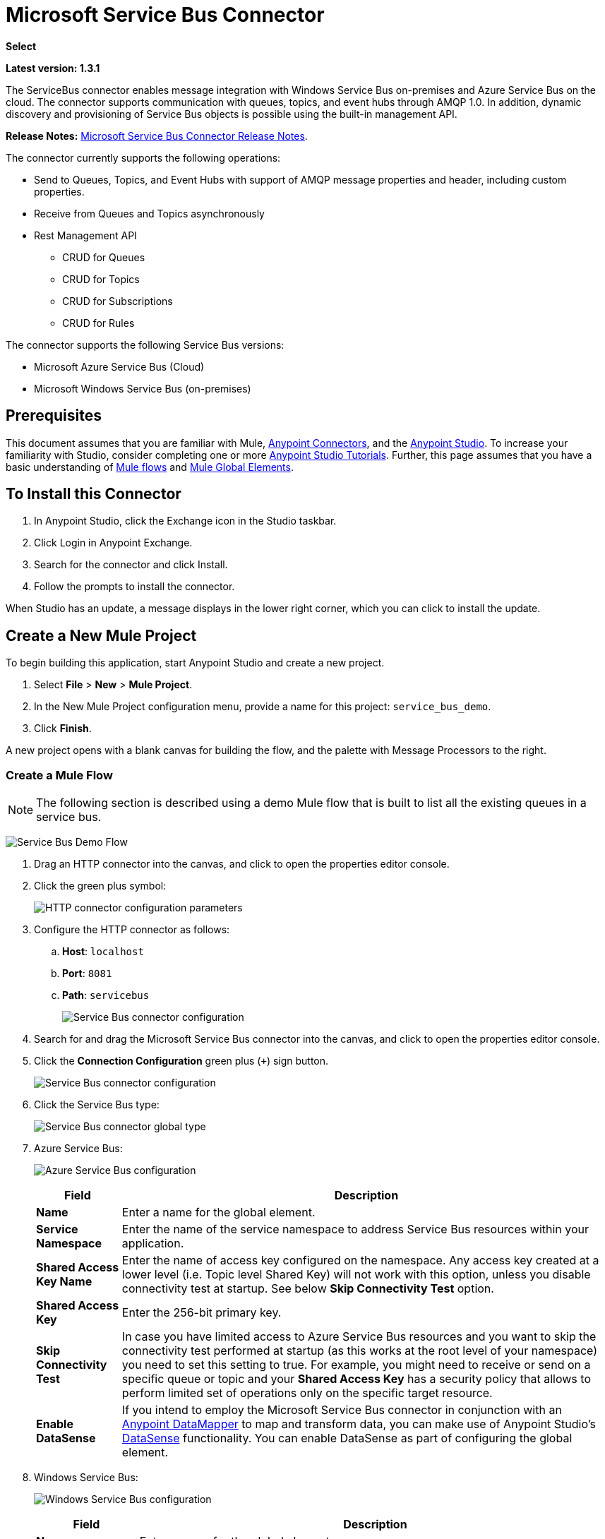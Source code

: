= Microsoft Service Bus Connector
:keywords: anypoint studio, connector, endpoint, microsoft, azure, windows service bus, windows

*Select*

*Latest version: 1.3.1*

The ServiceBus connector enables message integration with Windows Service Bus on-premises and Azure Service Bus on the cloud. The connector supports communication with queues, topics, and event hubs through AMQP 1.0. In addition, dynamic discovery and provisioning of Service Bus objects is possible using the built-in management API.

*Release Notes:* link:/release-notes/microsoft-service-bus-connector-release-notes[Microsoft Service Bus Connector Release Notes].

The connector currently supports the following operations:

* Send to Queues, Topics, and Event Hubs with support of AMQP message properties and header, including custom properties.
* Receive from Queues and Topics asynchronously
* Rest Management API
** CRUD for Queues
** CRUD for Topics
** CRUD for Subscriptions
** CRUD for Rules   

The connector supports the following Service Bus versions:

* Microsoft Azure Service Bus (Cloud)
* Microsoft Windows Service Bus (on-premises)

== Prerequisites


This document assumes that you are familiar with Mule, link:/mule-user-guide/v/3.8/anypoint-connectors[Anypoint Connectors], and the link:/anypoint-studio/v/6/[Anypoint Studio]. To increase your familiarity with Studio, consider completing one or more link:/anypoint-studio/v/6/basic-studio-tutorial[Anypoint Studio Tutorials]. Further, this page assumes that you have a basic understanding of link:/mule-user-guide/v/3.8/mule-concepts[Mule flows] and link:/mule-user-guide/v/3.8/global-elements[Mule Global Elements].


== To Install this Connector

. In Anypoint Studio, click the Exchange icon in the Studio taskbar.
. Click Login in Anypoint Exchange.
. Search for the connector and click Install.
. Follow the prompts to install the connector.

When Studio has an update, a message displays in the lower right corner, which you can click to install the update.


== Create a New Mule Project

To begin building this application, start Anypoint Studio and create a new project.

. Select *File* > *New* > *Mule Project*.
. In the New Mule Project configuration menu, provide a name for this project: `service_bus_demo`.
. Click *Finish*.

A new project opens with a blank canvas for building the flow, and the palette with Message Processors to the right.

=== Create a Mule Flow 

[NOTE]
The following section is described using a demo Mule flow that is built to list all the existing queues in a service bus.

image:ms-sbus-demo-flow.png[Service Bus Demo Flow]

. Drag an HTTP connector into the canvas, and click to open the properties editor console.
. Click the green plus symbol:
+
image:DotNetHTTP0.png[HTTP connector configuration parameters]
+
. Configure the HTTP connector as follows: +

.. *Host*: `localhost`
.. *Port*: `8081`
.. *Path*: `servicebus`
+
image:DotNetHTTP1.png[Service Bus connector configuration]
+
. Search for and drag the Microsoft Service Bus connector into the canvas, and click to open the properties editor console.
. Click the *Connection Configuration* green plus (`+`) sign button. 
+
image:ServiceBusGeneral.png[Service Bus connector configuration]
+
. Click the Service Bus type:
+
image:ServiceBusGlobalType.png[Service Bus connector global type]
+
.  Azure Service Bus:
+
image:ServiceBusAzure.png[Azure Service Bus configuration]
+
[%header%autowidth.spread]
|===
|Field |Description
|*Name* |Enter a name for the global element.
|*Service Namespace* |Enter the name of the service namespace to address Service Bus resources within your application.
|*Shared Access Key Name* |Enter the name of access key configured on the namespace. Any access key created at a lower level (i.e. Topic level Shared Key) will not work with this option, unless you disable connectivity test at startup. See below *Skip Connectivity Test* option.
|*Shared Access Key* |Enter the 256-bit primary key.
|*Skip Connectivity Test* |In case you have limited access to Azure Service Bus resources and you want to skip the connectivity test performed at startup (as this works at the root level of your namespace) you need to set this setting to true. For example, you might need to receive or send on a specific queue or topic and your *Shared Access Key* has a security policy that allows to perform limited set of operations only on the specific target resource.
|*Enable DataSense* |If you intend to employ the Microsoft Service Bus connector in conjunction with an link:/anypoint-studio/v/6/datamapper-user-guide-and-reference[Anypoint DataMapper] to map and transform data, you can make use of Anypoint Studio's
link:/anypoint-studio/v/6/datasense[DataSense] functionality. You can enable DataSense as part of configuring the global element.
|===
+
. Windows Service Bus:
+
image:ServiceBusWindowsGen.png[Windows Service Bus configuration]
+
[%header%autowidth.spread]
|===
|Field |Description
|*Name* |Enter a name for the global element.
|*Service Namespace* |Enter the name of the service namespace to address Service Bus resources within your application.
|*Username* |Enter the user to use for authentication.
|*Password* |Enter the password of the user.
|*Fully* *Qualified Domain Name* |Enter the fully qualified domain name of your Windows Service Bus server
|*Port* |Enter the server port number.
|*Disable SSL Certificate Validation* |If you are using a self-signed SSL certificate, select this check box.
|*Skip connectivity test* |In case you have limited access to Windows Service Bus resources and you want to skip the connectivity test performed at startup you need to set this setting to true.
|*Enable DataSense* |If you intend to employ the Microsoft Service Bus connector in conjunction with an link:/anypoint-studio/v/6/datamapper-user-guide-and-reference[Anypoint DataMapper] to map and transform data, you can make use of Anypoint Studio's
link:/anypoint-studio/v/6/datasense[DataSense] functionality. You can enable DataSense as part of configuring the global element.
|===
+
. Configure the required parameters as shown below:
+
image:service-bus-config.png[Service Bus configuration]
+
[%header%autowidth.spread]
|===
|Parameter |Value
|*Display Name* |Microsoft Service Bus
|*Connector Configuration* |Microsoft_Service_Bus_Azure_Service_Bus (Refer to Step 2 to learn how to create a global element)
|*Operation* |Queues List
|===
. Drag an Object to JSON transformer next to the Microsoft Service Bus connector.

For code samples that illustrate more advanced scenarios, refer to link:_attachments/service-bus-connector-samples.zip[service-bus-connector-samples.zip]

=== Running the Application

You are now ready to run the project! First, you can test run the application from Studio:

. Right-click your application in the Package Explorer pane.
. Select *Run As* > *Mule Application*:
. Start a browser and go to `http://localhost:8081/servicebus`.
. The list of existing queues should be returned in JSON format (results vary according to your Service Bus instance).  
+

[source, code, linenums]
----
[{"id":"https://mulens.servicebus.windows.net/testqueue","title":"testqueue","published":1413313926000,"updated":1415808103000,
"author":"../testqueue","link":"mulens","queueDescription":{"lockDuration":"PT1M","maxSizeInMegabytes":1024,"sizeInBytes":253,"messageCount":1,"requiresDuplicateDetection":
false,"requiresSession":false,"deadLetteringOnMessageExpiration":false,"enableBatchedOperations":true,"defaultMessageTimeToLive":
"P10675199DT2H48M5.4775807S","duplicateDetectionHistoryTimeWindow":"PT10M","maxDeliveryCount":10}}]
----

== Service Bus Authentication

For sending and receiving messages through the Service Bus connector, the authentication is performed through AMQP.

For the REST Management API, the authentication scheme differs based on the Microsoft Service Bus version. The Windows Service Bus running on premises uses OAuth and the Azure Service Bus running on the cloud uses a Shared Access Key token.

[NOTE]
The Windows Service Bus uses a self-signed SSL certificate to secure the communication via AMQP and HTTPS. The connector won’t run if this certificate is not locally imported in the box running Mule, unless the *Ignore SSL* warning check is enabled.

To enable the SSL checks, the certificate must be imported following these steps:

. Use the powershell cmdlet link:https://msdn.microsoft.com/library/azure/jj248762%28v=azure.10%29.aspx[Get-SBAutoGeneratedCA] to download the certificate locally in the box running the Windows Service Bus. For the purposes of this tutorial, assume the certificate file is exported to _%temp%\AutoGeneratedCA.cer_.
. Go to _%programfiles%\Java\jre7_. Verify that the _bin\keytool.exe_ tool exists, and that _lib\security\cacerts_ exists. Note that you must be running as Administrator in order to perform a certificate import with Keytool.exe. Otherwise, an Access Denied error is generated.
. Enter the following command: *bin\keytool.exe –list –keystore lib\security\cacerts*
. Import the auto-generated Service Bus certificate by running the following command:  *bin\keytool.exe –importcert –alias AppServerGeneratedSBCA –file %temp%\AutoGeneratedCA.cer –keystore lib\security\cacerts –v*
. You are prompted for the password (the default is “changeit”).  If you do not know the password, you cannot perform the import.  When the tool asks you whether to trust the certificate, enter *Y* (Yes).

=== SAS Based Authentication

In addition to the connection schemes that require a username and password, the connector provides a connection in which authentication is SAS based (only for Azure) which allows you to set the authentication token for the Service Bus Service without requiring the username and password for it.

As the SAS token schema is URI based (that is, you can assign different authorization access to your resources based on their URIs) the connection supports multiple ways of providing the authentication tokens needed. The most trivial and simple case is when you have a single profile that authorizes accesses to all your resources by using an specific root URI which is the base endpoint that your service expose. If you need to provide different access tokens on different resources, then you can use a setting that allows you to configure a list of them according to the resources the connector will need to access during its running time.

Last but not least, and extending the mechanisms described above to provide the authentication token, there is another mechanism that allows you to implement a custom token provider to allow the connector requests for security tokens when needed. It is your responsibility to solve each request and to return a fresh token every time the connector asks for one. As the token has an expiration time within it, this mechanism allows the connector to re-authenticate with the target resource once the token has expired (this is not allowed with the previous mechanisms described above where the tokens are fixed at configuration time before the flow runs).

The following are the available settings for the `Shared Access Signature` connection:

*Service Namespace*: The namespace for the Azure Service Bus Service within your subscription.

*Shared Access Signature*: (Optional) The unique security token when you set up just one security profile to access all your service resources. In this case when the token has expired, the connector cannot reconnect automatically and you will need to stop running the flow in order to update this configuration setting with a new token.

Within the advanced section you can find:

*SAS Tokens List*: (Optional) The list of security tokens the connector will need to access different URIs when the security profiles for each one of them are different. In this case when any of the tokens has expired the connector cannot reconnect to the URI linked to that token and you will need to stop running the flow in order to update this configuration setting with a new set of tokens.

*SAS Tokens Provider*: (Optional) An Spring bean reference implementing the `org.mule.modules.microsoftservicebus.connection.providers.SharedAccessSignatureProvider` interface. If you set an instance of a token provider here, it is your responsibility to provide a fresh token for each URI the connector requires access to (according to your security profiles). In this case each time a token has expired the connector will request for a new one, which will be provided by your implementation, and reconnection to the target URI will be done seamlessly. In order to provide a reference to your own implementation as a Spring bean, refer to the following link:/mule-user-guide/v/3.8/using-spring-beans-as-flow-components[documentation].

NOTE: At least one of the optional settings shown above must be provided.

In all cases, the token format you should provide is a `string` that must comply with the following pattern:

[source]
----
SharedAccessSignature sr=[resource_uri]&sig=[signature]&se=[ttl]&skn=[profile]
----

the `sr` parameter value can start with `https` or `amqps` protocol depending on the operation you will perform on the target resource.

As example:
[source]
----
SharedAccessSignature sr=amqps%3a%2f%2fmynamespace.servicebus.windows.net%2fMyQueue&sig=pSrfJn5uRTiepgOTjBpjcf2gw%2bG34S1MYdCfkQkTC8A%3d&se=101&skn=OperationalPolicyKey`
----

==== Performance Considerations

The Claims Based Security mechanism required to authenticate to Azure Service Bus using a SAS token involves exchanging messages with a special node. The latest impacts on connector's performance as tokens are exchanged per request in order to achieve connection security setup using targeted tokens (related to the resource being accessed). This has been optimized, starting from version 1.2, to impact performance as low as possible. Anyway, if your scenario requires sending several messages with high throughput it is recommended the connection strategy that requires setting the username and password. This is the simpler way to authenticate to Azure Service Bus with the connector while achieving better throughput, though it requires to write the password for the `shared access key name` you are using.

NOTE: As said before, if you are experiencing performance issues when using the SAS strategy we recommend you updating to version 1.2 or higher. The optimized mechanism has lower performance impact on receiving & sending operations as the AMQP container and cache (respectively) keep the connection alive and token exchange messages occur only when setting up the connection and/or in case of token expiration.

==== Using restricted access policies

In cases where you have restrict access to your resources, having a security policy with permissions just at resource level, the connector cannot perform the `connectivity test` when it is starting up as this targets the root level of your namespace which might be forbidden due to the customized policy applied to the `shared access key`. For these scenarios, you need to skip the connectivity test with the configuration option available to this purpose, otherwise connetor's startup will fail.

== Connector Operations

=== AMQP Operations

==== Send to Queue, Topic, or Event Hub

[%header,cols="20,80"]
|===
|Property |Usage
|*Destination Queue, Topic, Event Hub* |The name of the destination of the message
|*Body* |The content of the message
|*Header* |The supported Header fields defined in the AMQP 1.0 standard
|*Properties* |The supported AMQP Properties defined in the AMQP 1.0 Standard
|===

The following message content types are supported by these operations: String, Stream, Map, Byte Array, or any object that implements the serializable interface. An exception is raised otherwise.

You can specify the following AMQP Header fields defined in the AMQP 1.0 standard in your processor:

* *Durable*: Specify durability requirements
* *Priority*: Relative message priority
* *Ttl*: Time to live in milliseconds
* *deliveryCount*: The number of prior unsuccessful delivery attempts

The following AMQP Properties in the standard are supported and can be specified:

* *messageId*: Application message identifier
* *contentType*: MIME content type
* *correlationId*: Application correlation identifier
* *to*: The address of the node the message is destined for
* *replyTo*: The node to send replies to
* *userId*: Creating a user ID 
* *subject*: The subject of the message

*Custom Properties:*

Additional custom properties can be passed through the Mule Message properties to the processor. To do this, the property name of the Mule Message has to start with the “amqp.” prefix.

==== Receive from Queue or Topic

[%header%autowidth.spread]
|===
|Property |Usage
|*Source Topic, Queue* |The name of the source from where the messages is retrieved
|*Subscription* |In case of receiving messages from a topic, the name of the subscription from where the messages is retrieved has to be specified
|===

To use these operations, the connector has to be an inbound endpoint. The _Receive_ operations use asynchronous listeners to receive the messages. Once the message is received, the custom properties of the AMQP Message is transformed into Mule Message properties with the “amqp.” prefix, and the content of the message is passed as the payload.

== Management API

=== Queues

==== ServiceBusQueue Object

The queue is represented by an object containing the following fields:

* *Id* (String)
* *Title* (String)
* *Published* (Date)
* *Updated* (Date)
* *Author* (String)
* *Link* (String)
* *Queue Description* (ServiceBusQueueDescription)

==== ServiceBusQueueDescription Object

* *Lock Duration* (String): Determines the amount of time in seconds in which a message should be locked for processing by a receiver. After this period, the message is unlocked and available for consumption by the next receiver. Settable only at queue creation time. 
Valid values: Range: 0 – 5 minutes. 0 means that the message is not locked. 
Format: PTx3Mx4S, where x1 is number of days, x2 is number of hours, x3 is number of minutes, x4 is number of seconds (Examples: PT5M (5 minutes) , PT1M30S (1 minute, 30 seconds)).
* *Max Size In Megabytes* (Long): Specifies the maximum queue size in megabytes. Any attempt to enqueue a message that causes the queue to exceed this value fails. Valid values are: 1024, 2048, 3072, 4096, 5120.
* *Size In Bytes* (Long): Reflects the actual number of bytes that messages in the queue currently occupy toward the queue’s quota.
* *Message Count* (Long): Displays the number of messages currently in the queue.
* *Requires Duplicate Detection* (Boolean): Settable only at queue creation time.
* *Requires Session* (Boolean): Settable only at queue creation time. If set this to true, the queue is session-aware and only SessionReceiver is supported. Session-aware queues are not supported through REST.
* *Dead Lettering On Message Expiration* (Boolean): This field controls how the Service Bus handles a message with an expired TTL. If it is enabled and a message expires, Service Bus moves the message from the queue into the queue’s dead-letter sub-queue. If disabled, message is permanently deleted from the queue. Settable only at queue creation time.
* *Enable Batched Operations* (Boolean): Enables or disables service-side batching behavior when performing operations for the specific queue. When enabled, Service Bus collects/batches multiple operations to the back end, to be more efficient with the connection. If you want lower operation latency, you can disable this feature.
* *Default Message Time To Live* (String): Depending on whether DeadLettering is enabled, a message is automatically moved to the DeadLetterQueue or deleted if it has been stored in the queue for longer than the specified time. This value is overwritten by a TTL specified on the message if and only if the message TTL is smaller than the TTL set on the queue. This value is immutable after the queue has been created.
* *Format*: Px1DTx2Hx3Mx4S , where x1 number of days, x2 number of hours, x3 number of minutes, x4 number of seconds (Examples: PT10M (10 minutes), P1DT2H (1 day, 2 hours)
* *Duplicate Detection History Time Window* (String): Specifies the time span during which Service Bus detects message duplication +
Valid values: Range: 1 second – 7 days. +
Format: Px1DTx2Hx3Mx4S , where x1 number of days, x2 number of hours, x3 number of minutes, x4 number of seconds (Examples: PT10M (10 minutes), P1DT2H (1 day, 2 hours)).
* *Max Delivery Count* (Integer): The maximum number of times Service Bus tries to deliver a message before being it is discarded.

==== Create Queue

[%header%autowidth.spread]
|===
|Property |Usage
|*Queue Path* |The name of the queue that is created
|*Queue Description* |A ServiceBusQueueDescription object containing the desired values of the queue’s properties that is created.
|===

*Output*: A ServiceBusQueue object containing the representation of the queue created

==== Get Queue

[%header%autowidth.spread]
|===
|Property |Usage
|*Queue Path* |The name of the queue that is retrieved; DataSense is enabled on this field.
|===

*Output:* A ServiceBusQueue object containing the representation of the queue retrieved

==== List Queues:

*Output:* A List of ServiceBusQueue object containing every existing queue

==== Update Queue:

[%header%autowidth.spread]
|===
|Property |Usage
|*Queue Path* | The name of the queue that is updated; DataSense is enabled on this field.
|*Queue Description* |A ServiceBusQueueDescription object containing the desired values of the queue’s properties that is updated.
|===

*Output*: A ServiceBusQueue object containing the representation of the queue updated.

==== Delete Queue

[%header%autowidth.spread]
|=====
|Property |Usage
|*Queue Path* |The name of the queue that is delete; DataSense is enabled on this field.
|=====

== Topics

=== ServiceBusTopic Object

The topic is represented by an object containing the following fields:

* *Id* (String)
* *Title* (String)
* *Published* (Date)
* *Updated* (Date)
* *Author* (String)
* *Link* (String)
* *Topic Description* (ServiceBusTopicDescription)

=== ServiceBusTopicDescription Object

* *Max Size In Megabytes* (Long): Specifies the maximum queue size in megabytes. Any attempt to enqueue a message that causes the queue to exceed this value fails. Valid values are: 1024, 2048, 3072, 4096, 5120.
* *Size In Bytes* (Long): Reflects the actual number of bytes that messages in the queue currently occupy toward the queue’s quota.
* *Requires Duplicate Detection* (Boolean): If enabled, the topic detects duplicate messages within the time span specified by the DuplicateDetectionHistoryTimeWindow property. Settable only at topic creation time.
* *Enable Batched Operations* (Boolean): Enables or disables service side batching behavior when performing operations for the specific queue. When enabled, Service Bus collects/batches multiple operations to the back end in order to be more connection efficient. If you want lower operation latency, you can disable this feature.
* *Default Message Time To Live* (String):Determines how long a message lives in the associated subscriptions. Subscriptions inherit the TTL from the topic unless they are created explicitly with a smaller TTL. Based on whether dead-lettering is enabled, a message whose TTL has expired is either be moved to the subscription’s associated DeadLetterQueue or is permanently deleted.
* *Format*: Px1DTx2Hx3Mx4S , where x1 is number of days, x2 is number of hours, x3 is number of minutes, x4 is number of seconds (Examples: PT10M (10 minutes), P1DT2H (1 day, 2 hours)).
* *Duplicate Detection History Time Window* (String): Specifies the time span during which Service Bus detects message duplication +
 Valid values: Range: 1 second – 7 days. +
 Format: Px1DTx2Hx3Mx4S , where x1 is number of days, x2 is number of hours, x3 is number of minutes, x4 is number of seconds (Examples: PT10M (10 minutes), P1DT2H (1 day, 2 hours)).

=== Create Topic

[%header%autowidth.spread]
|===
|Property |Usage
|*Topic Path* |The name of the topic that is retrieved
|*Topic Description* |A ServiceBusTopicDescription object containing the desired values of the properties of the topic that is created.
|===

*Output*: A ServiceBusTopic object containing the representation of the created topic

=== Get Topic

[%header%autowidth.spread]
|===
|Parameter |Usage
|Topic Path |The name of the topic that is retrieved; DataSense is enabled on this field.
|===

*Output*:  A ServiceBusTopic object containing the representation of the retrieved topic

=== List Topics

*Output*: A List of ServiceBusTopic object containing every existing topic

=== Update Topic

[%header%autowidth.spread]
|===
|Property |Usage
|Topic Path |The name of the topic that is updated; DataSense is enabled on this field.
|Topic Description |A ServiceBusTopicDescription object containing the desired values of properties of the topic that is updated.
|===

*Output*: A ServiceBusTopic Object containing the representation of the updated topic

=== Delete Topic

[%header%autowidth.spread]
|===
|Property |Usage
|Topic Path |The name of the topic that is be deleted; DataSense is enabled on this field.
|===

=== Subscriptions

==== ServiceBusSubscription Object

The subscription is represented by an object containing the following fields:

* *Id* (String)
* *Title* (String)
* *Published* (Date)
* *Updated* (Date)
* *Link* (String)
* *Subscription Description* (ServiceBusSubscriptionDescription)

==== ServiceBusSubscriptionDescription Object

* *Lock Duration* (String): The default lock duration is applied to subscriptions that do not define a lock duration. You can only set this property at subscription creation time. +
Valid values: Range: 0 – 5 minutes. 0 means that the message is not locked. +
Format: PTx3Mx4S , where x1 number of days, x2 number of hours, x3 number of minutes, x4 number of seconds (Examples: PT5M (5 minutes) , PT1M30S (1 minute, 30 seconds)).
* *Message Count* (Long): Reports the number of messages in the queue as reported by the monitoring system.
* *Requires Session* (Boolean): You can only set this property at subscription creation time. If set to true, the subscription is session-aware and only SessionReceiver is supported. Session-aware subscriptions are not supported through REST.
* *Dead Lettering On Message Expiration* (Boolean): This field controls how Service Bus handles a message with an expired TTL. If it is enabled and a message expires, Service Bus moves the message from the queue into the subscription’s dead-letter sub-queue. If disabled, message is permanently deleted from the subscription’s main queue. Settable only at subscription creation time.
* *Dead Lettering On Filter Evaluation Exceptions* (Boolean): Determines how Service Bus handles a message that causes an exception during a subscription’s filter evaluation. If the value is set to true, the message that caused the exception is moved to the subscription’s dead-letter queue. Otherwise, it is discarded. By default, this parameter is set to true, enabling you to investigate the cause of the exception. It can occur from a malformed message or some incorrect assumptions being made in the filter about the form of the message. Settable only at subscription creation time.
* *Enable Batched Operations* (Boolean): Enables or disables service-side batching behavior when performing operations for the specific queue. When enabled, Service Bus collects and batches multiple operations to the backend to be more connection efficient. If you want lower operation latency, then you can disable this feature.
* *Default Message Time To Live* (String): Determines how long a message lives in the subscription. Based on whether dead-lettering is enabled, a message whose Time To Live (TTL) has expired is either moved to the subscription’s associated DeadLetterQueue, or permanently deleted. If the topic specifies a smaller TTL than the subscription, the topic TTL is applied. +
Format: Px1DTx2Hx3Mx4S , where x1 number of days, x2 number of hours, x3 number of minutes, x4 number of seconds (Examples: PT10M (10 minutes), P1DT2H (1 day, 2 hours)
* *Max Delivery Count* (Integer): The maximum number of times Service Bus tries to deliver a message before that message is dead lettered or discarded.

==== Create Subscription

[%header%autowidth.spread]
|===
|Property |Usage
|*Topic Path* |The name of the topic where the subscription is created.
|*Subscription Path* |The name of the subscription that is created.
|*Subscription Description* |A ServiceBusSubscriptionDescription object containing the desired values of the properties of the subscription that is created.
|===

*Output*: A ServiceBusSubscription object containing the representation of the created subscription.

==== Get  Subscription

[%header%autowidth.spread]
|===
|Property |Usage
|*Topic Path* |The name of the topic from where the subscription that is retrieved; DataSense is enabled on this field.
|*Subscription Path* |The name of the subscription that is retrieved.
|===

*Output*:  A ServiceBusSubscription Object containing the representation of the retrieved subscription.

==== List Subscriptions

[%header%autowidth.spread]
|===
|Property |Usage
|*Topic Path* |The name of the topic from where the subscriptions are retrieved; DataSense is enabled on this field.
|===

*Output*: A List of ServiceBusSubscription Object containing every existing subscription in the topic.

==== Update Subscription

[%header%autowidth.spread]
|===
|Property |Usage
|*Topic Path* |The name of the topic where the subscription is updated; DataSense is enabled on this field.
|*Subscription Path* |The name of the subscription that is updated.
|*Subscription Description* |A ServiceBusSubscriptionDescription object containing the desired values of the subscription’s properties to update.
|===

*Output*:  A ServiceBusSubscription Object containing the representation of the updated subscription.

=== Rules

==== ServiceBusRule Object

It represents a rule for processing messages. Service Bus matches messages with the filter represented by its Filter property and performs action represented by its Action property, against the messages that matched the filter.

* *Id* (String)
* *Title* (String)
* *Published* (Date)
* *Updated* (Date)
* *Link* (String)
* *Rule Description* (ServiceBusRuleDescription)

==== ServiceBusRuleDescription Object

* *Filter* (ServiceBusRuleFilter): If left empty, no filter is applied.
* *Action* (ServiceBusRuleAction): If left empty, no action is  performed.

==== ServiceBusRuleFilter Object

*Sql Expression* (String): The sql expression for filtering messages. You must select SqlFilter in the filter type for it to be applied. Example: MyProperty = 'value'.

*Correlation Id* (String): The ID to match in case the filter is a CorrelationFilter

*Type* (ServiceBusRuleFilterType): Valid values are:

* SqlFilter: A type of Filter that is represented by SQL expression.
* TrueFilter/FalseFiilter: A handy shortcut for returning true or false; they are a type of SqlFilter.
* CorrelationFilter: A type of Filter that matches CorrelationId property of BrokeredMessage.

==== ServiceBusRuleAction Object

* *Sql Expression* (String): The SQL expression of the action to be performed. Example: SET MyProperty = 'ABC'.
* *Type*(ServiceBusRuleActionType): Valid values are:
** SqlFilterAction: A type of FilterAction that is represented by SQL expression.
** EmptyRuleAction: A type of FilterAction that represents an empty action.

==== Create Rule

[%header%autowidth.spread]
|=====
|Property |Usage
|*Topic Path* |The name of the topic which has the subscription for the rule that is created.
|*Subscription Path* |The name of the subscription where the rule is created.
|*Rule* *Path* |The name of the rule that is created.
|*Rule Description* |A ServiceBusRuleDescription object containing the desired values of the  properties of the rule that is created.
|=====

*Output*: A ServiceBusRule Object containing the representation of the created rule.

==== Get Rule

[%header%autowidth.spread]
|====
|Property |Usage
|*Topic Path* |The name of the topic which has the subscription from where the rule is retrieved.
|*Subscription Path* |The name of the subscription from where the rule is retrieved.
|*Rule* *Path* |The name of the rule that is retrieved.
|====

*Output*: A ServiceBusRule Object containing the representation of the retrieved rule.

==== List Rules

[%header%autowidth.spread]
|====
|Property |Usage
|*Topic Path* |The name of the topic which has the subscription from where the rule is retrieved.
|*Subscription Path* |The name of the subscription from where the rules need to be retrieved.
|====

*Output*: A List of ServiceBusRule Object containing every existing rule in the specified subscription and topic.

==== Update Rule

[%header%autowidth.spread]
|=====
|Property |Usage
|*Topic Path* |The name of the topic which has the subscription where the rule is updated.
|*Subscription Path* |The name of the subscription where the rule is updated.
|*Rule* *Path* |The name of the rule that is updated.
|*Rule Description* |A ServiceBusRuleDescription object containing the desired values of the  properties of the rule that is updated.
|=====

*Output*: A ServiceBusRule Object containing the representation of the created rule.

==== Delete Rule

[%header%autowidth.spread]
|===
|Property |Usage
|*Topic Path* |The name of the topic which has the subscription where the rule is deleted.
|*Subscription Path* |The name of the subscription where the rule is deleted.
|*Rule* *Path* |The name of the rule that is deleted.
|===

== See Also

* Learn more about the Microsoft Service Bus connector in the link:/mule-user-guide/v/3.8/microsoft-service-bus-connector-faq[Microsoft Service Bus Connector FAQ].
* For code samples that illustrate more advanced scenarios, refer to link:_attachments/service-bus-connector-samples.zip[service-bus-connector-samples.zip].
* https://forums.mulesoft.com[MuleSoft Forum]
* https://support.mulesoft.com[Contact MuleSoft Support]

